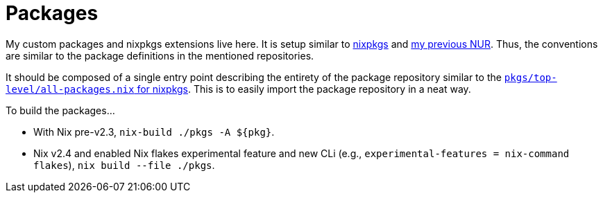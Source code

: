 = Packages
:toc:

My custom packages and nixpkgs extensions live here.
It is setup similar to link:https://github.com/NixOS/nixpkgs/[nixpkgs] and link:https://github.com/foo-dogsquared/nur[my previous NUR].
Thus, the conventions are similar to the package definitions in the mentioned repositories.

It should be composed of a single entry point describing the entirety of the package repository similar to the link:https://github.com/NixOS/nixpkgs/blob/767542707d394ff15ac1981e903e005ba69528b5/pkgs/top-level/all-packages.nix[`pkgs/top-level/all-packages.nix` for nixpkgs].
This is to easily import the package repository in a neat way.

To build the packages...

* With Nix pre-v2.3, `nix-build ./pkgs -A ${pkg}`.

* Nix v2.4 and enabled Nix flakes experimental feature and new CLi (e.g., `experimental-features = nix-command flakes`), `nix build --file ./pkgs`.

